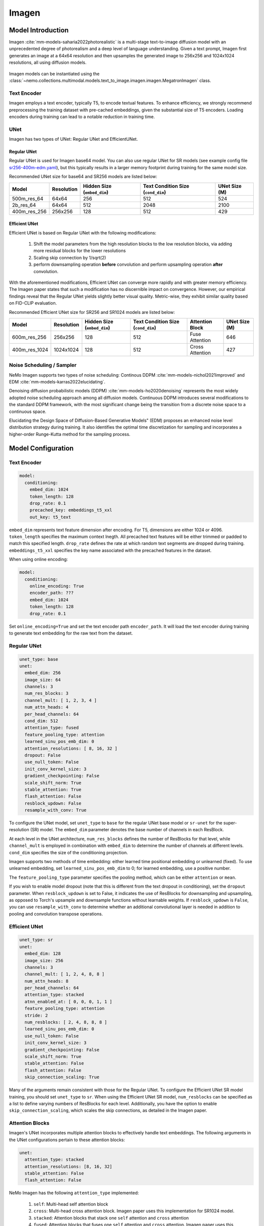 Imagen
========

Model Introduction
-------------------

Imagen  :cite:`mm-models-saharia2022photorealistic` is a multi-stage text-to-image diffusion model with an unprecedented 
degree of photorealism and a deep level of language understanding. Given a text prompt, 
Imagen first generates an image at a 64x64 resolution and then upsamples the generated image to 256x256 and 1024x1024 
resolutions, all using diffusion models.

    .. image:: images/imagen_arch.png
        :align: center
        :alt: imagen model
        :scale: 50%

Imagen models can be instantiated using the :class:`~nemo.collections.multimodal.models.text_to_image.imagen.imagen.MegatronImagen` class.

Text Encoder
^^^^^^^^^^^^^^^

Imagen employs a text encoder, typically T5, to encode textual features. 
To enhance efficiency, we strongly recommend preprocessing the training dataset with pre-cached embeddings, 
given the substantial size of T5 encoders. Loading encoders during training can lead to a notable reduction in training time.

UNet
^^^^^^^^^^

Imagen has two types of UNet: Regular UNet and EfficientUNet.

Regular UNet
~~~~~~~~~~~~
Regular UNet is used for Imagen base64 model. You can also use regular UNet for SR models
(see example config file `sr256-400m-edm.yaml <http://TODOURL>`_), but this typically
results in a larger memory footprint during training for the same model size.

Recommended UNet size for base64 and SR256 models are listed below:

+--------------+------------+-----------------------------+------------------------------------+---------------+
| Model        | Resolution | Hidden Size (``embed_dim``) | Text Condition Size (``cond_dim``) | UNet Size (M) |
+==============+============+=============================+====================================+===============+
| 500m_res_64  | 64x64      | 256                         | 512                                | 524           |
+--------------+------------+-----------------------------+------------------------------------+---------------+
| 2b_res_64    | 64x64      | 512                         | 2048                               | 2100          |
+--------------+------------+-----------------------------+------------------------------------+---------------+
| 400m_res_256 | 256x256    | 128                         | 512                                | 429           |
+--------------+------------+-----------------------------+------------------------------------+---------------+


Efficient UNet
~~~~~~~~~~~~~~

Efficient UNet is based on Regular UNet with the following modifications:
 
  #. Shift the model parameters from the high resolution blocks to the low resolution blocks, via adding more residual blocks for the lower resolutions
  #. Scaling skip connection by 1/sqrt(2)
  #. perform downsampling operation **before** convolution and perform upsampling operation **after** convolution.

With the aforementioned modifications, Efficient UNet can converge more rapidly and with greater memory efficiency. 
The Imagen paper states that such a modification has no discernible impact on convergence. 
However, our empirical findings reveal that the Regular UNet yields slightly better visual quality. 
Metric-wise, they exhibit similar quality based on FID-CLIP evaluation.

Recommended Efficient UNet size for SR256 and SR1024 models are listed below:

+---------------+------------+-----------------------------+------------------------------------+-----------------+---------------+
| Model         | Resolution | Hidden Size (``embed_dim``) | Text Condition Size (``cond_dim``) | Attention Block | UNet Size (M) |
+===============+============+=============================+====================================+=================+===============+
| 600m_res_256  | 256x256    | 128                         | 512                                | Fuse Attention  | 646           |
+---------------+------------+-----------------------------+------------------------------------+-----------------+---------------+
| 400m_res_1024 | 1024x1024  | 128                         | 512                                | Cross Attention | 427           |
+---------------+------------+-----------------------------+------------------------------------+-----------------+---------------+


Noise Scheduling / Sampler
^^^^^^^^^^^^^^^^^^^^^^^^^^

NeMo Imagen supports two types of noise scheduling: Continous DDPM :cite:`mm-models-nichol2021improved` and EDM :cite:`mm-models-karras2022elucidating`.

Denoising diffusion probabilistic models (DDPM) :cite:`mm-models-ho2020denoising` 
represents the most widely adopted noise scheduling approach among all diffusion models. 
Continuous DDPM introduces several modifications to the standard DDPM framework, 
with the most significant change being the transition from a discrete noise space to a continuous space.

Elucidating the Design Space of Diffusion-Based Generative Models" (EDM) proposes an enhanced noise level distribution 
strategy during training. It also identifies the optimal time discretization for sampling and 
incorporates a higher-order Runge-Kutta method for the sampling process.

Model Configuration
-------------------

Text Encoder
^^^^^^^^^^^^^^^^

.. code-block:: yaml

  model:
    conditioning:
      embed_dim: 1024
      token_length: 128
      drop_rate: 0.1
      precached_key: embeddings_t5_xxl
      out_key: t5_text

``embed_dim`` represents text feature dimension after encoding. For T5, dimensions are either 1024 or 4096.
``token_length`` specifies the maximum context lnegth. All precached text features will be either trimmed or padded to match this specified length.
``drop_rate``  defines the rate at which random text segments are dropped during training.
``embeddings_t5_xxl`` specifies the key name associated with the precached features in the dataset.

When using online encoding:

.. code-block:: yaml

  model:
    conditioning:
      online_encoding: True
      encoder_path: ???
      embed_dim: 1024
      token_length: 128
      drop_rate: 0.1

Set ``online_encoding=True`` and set the text encoder path ``encoder_path``. It will load the text encoder
during training to generate text embedding for the raw text from the dataset.

Regular UNet
^^^^^^^^^^^^
.. code-block:: yaml

  unet_type: base
  unet:
    embed_dim: 256
    image_size: 64
    channels: 3
    num_res_blocks: 3
    channel_mult: [ 1, 2, 3, 4 ]
    num_attn_heads: 4
    per_head_channels: 64
    cond_dim: 512
    attention_type: fused
    feature_pooling_type: attention
    learned_sinu_pos_emb_dim: 0
    attention_resolutions: [ 8, 16, 32 ]
    dropout: False
    use_null_token: False
    init_conv_kernel_size: 3
    gradient_checkpointing: False
    scale_shift_norm: True
    stable_attention: True
    flash_attention: False
    resblock_updown: False
    resample_with_conv: True


To configure the UNet model, set ``unet_type`` to ``base`` for the regular UNet base model or ``sr-unet`` for 
the super-resolution (SR) model. The ``embed_dim`` parameter denotes the base number of channels in each ResBlock.

At each level in the UNet architecture, ``num_res_blocks`` defines the number of ResBlocks for that level, 
while ``channel_mult`` is employed in combination with ``embed_dim`` to determine the number of channels at different levels. 
``cond_dim`` specifies the size of the conditioning projection.

Imagen supports two methods of time embedding: either learned time positional embedding or unlearned (fixed). 
To use unlearned embedding, set ``learned_sinu_pos_emb_dim`` to 0; for learned embedding, use a positive number.

The ``feature_pooling_type`` parameter specifies the pooling method, which can be either ``attention`` or ``mean``.

If you wish to enable model dropout (note that this is different from the text dropout in conditioning), 
set the ``dropout`` parameter. When ``resblock_updown`` is set to False, it indicates the use of ResBlocks for 
downsampling and upsampling, as opposed to Torch's upsample and downsample functions without learnable weights. 
If ``resblock_updown`` is ``False``, you can use ``resample_with_conv`` to determine whether an additional convolutional layer 
is needed in addition to pooling and convolution transpose operations.


Efficient UNet
^^^^^^^^^^^^^^

.. code-block:: yaml

  unet_type: sr
  unet:
    embed_dim: 128
    image_size: 256
    channels: 3
    channel_mult: [ 1, 2, 4, 8, 8 ]
    num_attn_heads: 8
    per_head_channels: 64
    attention_type: stacked
    atnn_enabled_at: [ 0, 0, 0, 1, 1 ]
    feature_pooling_type: attention
    stride: 2
    num_resblocks: [ 2, 4, 8, 8, 8 ]
    learned_sinu_pos_emb_dim: 0
    use_null_token: False
    init_conv_kernel_size: 3
    gradient_checkpointing: False
    scale_shift_norm: True
    stable_attention: False
    flash_attention: False
    skip_connection_scaling: True

Many of the arguments remain consistent with those for the Regular UNet. 
To configure the Efficient UNet SR model training, you should set ``unet_type`` to ``sr``. 
When using the Efficient UNet SR model, ``num_resblocks`` can be specified as a list to define varying numbers 
of ResBlocks for each level. Additionally, you have the option to enable ``skip_connection_scaling``, 
which scales the skip connections, as detailed in the Imagen paper.

Attention Blocks
^^^^^^^^^^^^^^^^

Imagen's UNet incorporates multiple attention blocks to effectively handle text embeddings. 
The following arguments in the UNet configurations pertain to these attention blocks:

.. code-block:: yaml

  unet:
    attention_type: stacked
    attention_resolutions: [8, 16, 32]
    stable_attention: False
    flash_attention: False

NeMo Imagen has the following ``attention_type`` implemented:

  #. ``self``: Multi-head self attention block
  #. ``cross``: Multi-head cross attention block. Imagen paper uses this implementation for SR1024 model.
  #. ``stacked``: Attention blocks that stack one ``self`` attention and ``cross`` attention
  #. ``fused``: Attention blocks that fuses one ``self`` attention and ``cross`` attention. Imagen paper uses this implementation for base64 and SR256 model.

Attention blocks can be integrated at various levels within the UNet by specifying the attention_resolutions. 
The option ``stable_attention`` facilitates the computation of attention block backpropagation in a more 
numerically stable manner. You can control whether to utilize the optimized FlashAttention by setting the ``flash_attention`` parameter.


Scheduling
^^^^^^^^^^^^

To train NeMo Imagen with EDM, set ``preconditioning_type=EDM`` and use the suggested parameters from EDM paper:

.. code-block:: yaml

  preconditioning_type: EDM
  preconditioning:
    loss_type: l2
    sigma_data: 0.5
    p_mean: -1.2
    p_std: 1.2

Note for EDM scheduling, UNet is trained to predict the denoise image rather than the noise itself. supported ``loss_type`` are ``l1``, ``l2``, 
and ``huber``.

.. code-block:: yaml 

  preconditioning_type: DDPM
  preconditioning:
    loss_type: l2
    pred_objective: noise
    noise_schedule: cosine
    timesteps: 1000

Setting ``preconditioning_type=DDPM`` allows user to train UNet with continous DDPM scheduling. ``pred_objective`` can
be either ``noise`` or ``x_start``. We currently support ``linear`` and ``cosine`` modes for ``noise_schedule``.

Training Optimizations
^^^^^^^^^^^^^^^^^^^^^^

+--------------------------+----------------------------------------------------------------------------------------------------------------------------------------------------------------------------------------------------------------------------------------------------------------------------------------------------------------------------------------------+-------------------------------------------------+
| Feature                  | Description                                                                                                                                                                                                                                                                                                                                  | To Enable                                       |
+==========================+==============================================================================================================================================================================================================================================================================================================================================+=================================================+
| Data parallelism         | Dataset is read concurrently across multiple GPUs or nodes, allowing for faster data loading and processing.                                                                                                                                                                                                                                 | Automatically when training on multi GPUs/nodes |
+--------------------------+----------------------------------------------------------------------------------------------------------------------------------------------------------------------------------------------------------------------------------------------------------------------------------------------------------------------------------------------+-------------------------------------------------+
| Activation Checkpointing | To reduce memory usage, activations of certain layers are cleared and recomputed during a backward pass. This technique is particularly useful for training large models that wouldn't fit in GPU memory using traditional methods.                                                                                                          | ``model.unet.gradient_checkpointing=True``      |
+--------------------------+----------------------------------------------------------------------------------------------------------------------------------------------------------------------------------------------------------------------------------------------------------------------------------------------------------------------------------------------+-------------------------------------------------+
| Bfloat16 Training        | Training is conducted in Bfloat16 precision, which offers a balance between the higher precision of FP32 and the memory savings and speed of FP16.                                                                                                                                                                                           | ``trainer.precision=bf16``                      |
+--------------------------+----------------------------------------------------------------------------------------------------------------------------------------------------------------------------------------------------------------------------------------------------------------------------------------------------------------------------------------------+-------------------------------------------------+
| Flash Attention          | FlashAttention is a fast and memory-efficient algorithm to compute exact attention. It speeds up model training and reduces memory requirement by being IO-aware. This approach is particularly useful for large-scale models and is detailed further in the repository linked. [Reference](https://github.com/Dao-AILab/flash-attention)    | ``model.unet.flash_attention=True``             |
+--------------------------+----------------------------------------------------------------------------------------------------------------------------------------------------------------------------------------------------------------------------------------------------------------------------------------------------------------------------------------------+-------------------------------------------------+
| Channels Last            |  ordering NCHW tensors in memory preserving dimensions ordering.                                                                                                                                                                                                                                                                             | ``model.channels_last=True``                    |
+--------------------------+----------------------------------------------------------------------------------------------------------------------------------------------------------------------------------------------------------------------------------------------------------------------------------------------------------------------------------------------+-------------------------------------------------+
| Inductor                 | TorchInductor compiler                                                                                                                                                                                                                                                                                                                       | ``model.inductor=True``                         |
+--------------------------+----------------------------------------------------------------------------------------------------------------------------------------------------------------------------------------------------------------------------------------------------------------------------------------------------------------------------------------------+-------------------------------------------------+


Reference
-----------

.. bibliography:: ../mm_all.bib
    :style: plain
    :filter: docname in docnames
    :labelprefix: MM-MODELS
    :keyprefix: mm-models-
